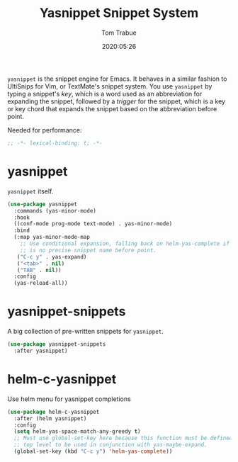 #+title:  Yasnippet Snippet System
#+author: Tom Trabue
#+email:  tom.trabue@gmail.com
#+date:   2020:05:26
#+STARTUP: fold

=yasnippet= is the snippet engine for Emacs. It behaves in a similar fashion to
UltiSnips for Vim, or TextMate's snippet system. You use =yasnippet= by typing a
snippet's /key/, which is a word used as an abbreviation for expanding the
snippet, followed by a /trigger/ for the snippet, which is a key or key chord
that expands the snippet based on the abbreviation before point.

Needed for performance:
#+begin_src emacs-lisp :tangle yes
;; -*- lexical-binding: t; -*-

#+end_src

* yasnippet
  =yasnippet= itself.

#+begin_src emacs-lisp :tangle yes
  (use-package yasnippet
    :commands (yas-minor-mode)
    :hook
    ((conf-mode prog-mode text-mode) . yas-minor-mode)
    :bind
    (:map yas-minor-mode-map
      ;; Use conditional expansion, falling back on helm-yas-complete if there
      ;; is no precise snippet name before point.
     ("C-c y" . yas-expand)
     ("<tab>" . nil)
     ("TAB" . nil))
    :config
    (yas-reload-all))
#+end_src

* yasnippet-snippets
  A big collection of pre-written snippets for =yasnippet=.

#+begin_src emacs-lisp :tangle yes
(use-package yasnippet-snippets
  :after yasnippet)
#+end_src

* helm-c-yasnippet
  Use helm menu for yasnippet completions

#+begin_src emacs-lisp :tangle yes
(use-package helm-c-yasnippet
  :after (helm yasnippet)
  :config
  (setq helm-yas-space-match-any-greedy t)
  ;; Must use global-set-key here because this function must be defined at the
  ;; top level to be used in conjunction with yas-maybe-expand.
  (global-set-key (kbd "C-c y") 'helm-yas-complete))
#+end_src
